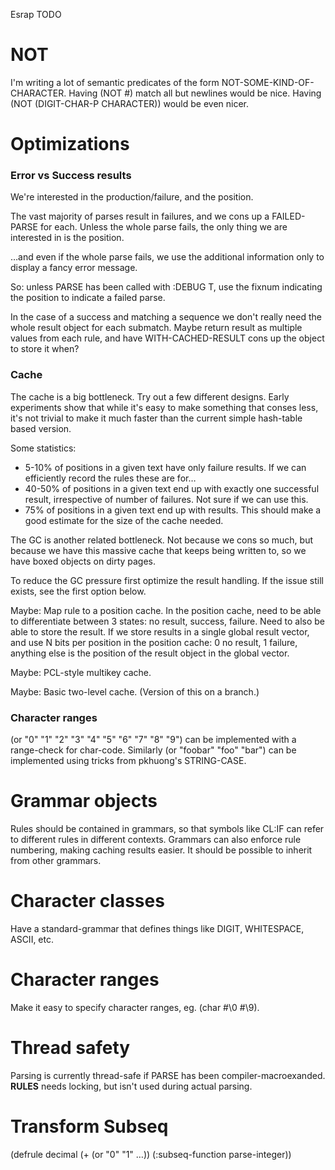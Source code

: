 Esrap TODO
* NOT
  I'm writing a lot of semantic predicates of the form NOT-SOME-KIND-OF-CHARACTER.
  Having (NOT #\NEWLINE) match all but newlines would be nice.
  Having (NOT (DIGIT-CHAR-P CHARACTER)) would be even nicer.
* Optimizations
*** Error vs Success results
    We're interested in the production/failure, and the position.

    The vast majority of parses result in failures, and we cons up
    a FAILED-PARSE for each. Unless the whole parse fails, the only
    thing we are interested in is the position.

    ...and even if the whole parse fails, we use the additional
    information only to display a fancy error message.
    
    So: unless PARSE has been called with :DEBUG T, use the fixnum
    indicating the position to indicate a failed parse.

    In the case of a success and matching a sequence we don't really
    need the whole result object for each submatch. Maybe return
    result as multiple values from each rule, and have
    WITH-CACHED-RESULT cons up the object to store it when?
*** Cache
    The cache is a big bottleneck. Try out a few different designs.
    Early experiments show that while it's easy to make something
    that conses less, it's not trivial to make it much faster than the
    current simple hash-table based version.

    Some statistics:
    - 5-10% of positions in a given text have only failure results.
      If we can efficiently record the rules these are for...
    - 40-50% of positions in a given text end up with exactly one
      successful result, irrespective of number of failures. Not sure
      if we can use this.
    - 75% of positions in a given text end up with
      results. This should make a good estimate for the size of the
      cache needed.

    The GC is another related bottleneck. Not because we cons so much,
    but because we have this massive cache that keeps being written
    to, so we have boxed objects on dirty pages.

    To reduce the GC pressure first optimize the result handling. If
    the issue still exists, see the first option below.

    Maybe: Map rule to a position cache. In the position cache, need
    to be able to differentiate between 3 states: no result, success,
    failure. Need to also be able to store the result. If we store
    results in a single global result vector, and use N bits per
    position in the position cache: 0 no result, 1 failure, anything
    else is the position of the result object in the global vector.

    Maybe: PCL-style multikey cache.

    Maybe: Basic two-level cache. (Version of this on a branch.)

*** Character ranges
    (or "0" "1" "2" "3" "4" "5" "6" "7" "8" "9") can be implemented
    with a range-check for char-code. Similarly (or "foobar" "foo"
    "bar") can be implemented using tricks from pkhuong's STRING-CASE.
* Grammar objects
  Rules should be contained in grammars, so that symbols like CL:IF
  can refer to different rules in different contexts. Grammars can
  also enforce rule numbering, making caching results easier. It
  should be possible to inherit from other grammars.
* Character classes
  Have a standard-grammar that defines things like DIGIT, WHITESPACE,
  ASCII, etc.
* Character ranges
  Make it easy to specify character ranges, eg. (char #\0 #\9).
* Thread safety
  Parsing is currently thread-safe if PARSE has been
  compiler-macroexanded. *RULES* needs locking, but isn't used
  during actual parsing.
* Transform Subseq
  (defrule decimal (+ (or "0" "1" ...))
    (:subseq-function parse-integer))


